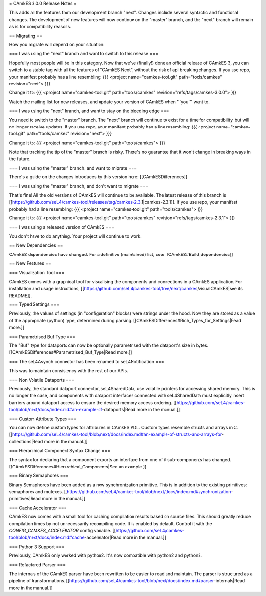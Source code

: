 = CAmkES 3.0.0 Release Notes =

This adds all the features from our development branch "next". Changes include several syntactic and functional changes. The development of new features will now continue on the "master" branch, and the "next" branch will remain as is for compatibility reasons.

== Migrating ==

How you migrate will depend on your situation:

=== I was using the "next" branch and want to switch to this release ===

Hopefully most people will be in this category. Now that we've (finally!) done an official release of CAmkES 3, you can switch to a stable tag with all the features of "CAmkES Next", without the risk of api breaking changes. If you use repo, your manifest probably has a line resembling:
{{{
<project name="camkes-tool.git" path="tools/camkes" revision="next">
}}}

Change it to:
{{{
<project name="camkes-tool.git" path="tools/camkes" revision="refs/tags/camkes-3.0.0">
}}}

Watch the mailing list for new releases, and update your version of CAmkES when '''you''' want to.

=== I was using the "next" branch, and want to stay on the bleeding edge ===

You need to switch to the "master" branch. The "next" branch will continue to exist for a time for compatibility, but will no longer receive updates. If you use repo, your manifest probably has a line resembling:
{{{
<project name="camkes-tool.git" path="tools/camkes" revision="next">
}}}

Change it to:
{{{
<project name="camkes-tool.git" path="tools/camkes">
}}}

Note that tracking the tip of the "master" branch is risky. There's no guarantee that it won't change in breaking ways in the future.

=== I was using the "master" branch, and want to migrate ===

There's a guide on the changes introduces by this version here: [[CAmkESDifferences]]

=== I was using the "master" branch, and don't want to migrate ===

That's fine! All the old versions of CAmkES will continue to be available. The latest release of this branch is [[https://github.com/seL4/camkes-tool/releases/tag/camkes-2.3.1|camkes-2.3.1]]. If you use repo, your manifest probably had a line resembling:
{{{
<project name="camkes-tool.git" path="tools/camkes">
}}}

Change it to:
{{{
<project name="camkes-tool.git" path="tools/camkes" revision="refs/tags/camkes-2.3.1">
}}}

=== I was using a released version of CAmkES ===

You don't have to do anything. Your project will continue to work.

== New Dependencies ==

CAmkES dependencies have changed. For a definitive (maintained) list, see: [[CAmkES#Build_dependencies]]

== New Features ==

=== Visualization Tool ===

CAmkES comes with a graphical tool for visualising the components and connections in a CAmkES application. For installation and usage instructions,
[[https://github.com/seL4/camkes-tool/tree/next/camkes/visualCAmkES|see its README]].

=== Typed Settings ===

Previously, the values of settings (in "configuration" blocks) were strings under the hood. Now they are stored as a value of the appropriate (python) type, determined during parsing.
[[CAmkESDifferences#Rich_Types_for_Settings|Read more.]]

=== Parametrised Buf Type ===

The "Buf" type for dataports can now be optionally parametrised with the dataport's size in bytes.
[[CAmkESDifferences#Parametrised_Buf_Type|Read more.]]

=== The seL4Asynch connector has been renamed to seL4Notification ===

This was to maintain consistency with the rest of our APIs.

=== Non Volatile Dataports ===

Previously, the standard dataport connector, seL4SharedData, use volatile pointers for accessing shared memory. This is no longer the case, and components with dataport interfaces connected with seL4SharedData must explicitly insert barriers around dataport access to ensure the desired memory access ordering.
[[https://github.com/seL4/camkes-tool/blob/next/docs/index.md#an-example-of-dataports|Read more in the manual.]]

=== Custom Attribute Types ===

You can now define custom types for attributes in CAmkES ADL. Custom types resemble structs and arrays in C.
[[https://github.com/seL4/camkes-tool/blob/next/docs/index.md#an-example-of-structs-and-arrays-for-collections|Read more in the manual.]]

=== Hierarchical Component Syntax Change ===

The syntax for declaring that a component exports an interface from one of it sub-components has changed.
[[CAmkESDifferences#Hierarchical_Components|See an example.]]

=== Binary Semaphores ===

Binary Semaphores have been added as a new synchronization primitive. This is in addition to the existing primitives: semaphores and mutexes.
[[https://github.com/seL4/camkes-tool/blob/next/docs/index.md#synchronization-primitives|Read more in the manual.]]

=== Cache Accelerator ===

CAmkES now comes with a small tool for caching compilation results based on source files. This should greatly reduce compilation times by not unnecessarily recompiling code. It is enabled by default. Control it with the `CONFIG_CAMKES_ACCELERATOR` config variable.
[[https://github.com/seL4/camkes-tool/blob/next/docs/index.md#cache-accelerator|Read more in the manual.]]

=== Python 3 Support ===

Previously, CAmkES only worked with python2. It's now compatible with python2 and python3.

=== Refactored Parser ===

The internals of the CAmkES parser have been rewritten to be easier to read and maintain. The parser is structured as a pipeline of transformations.
[[https://github.com/seL4/camkes-tool/blob/next/docs/index.md#parser-internals|Read more in the manual.]]
